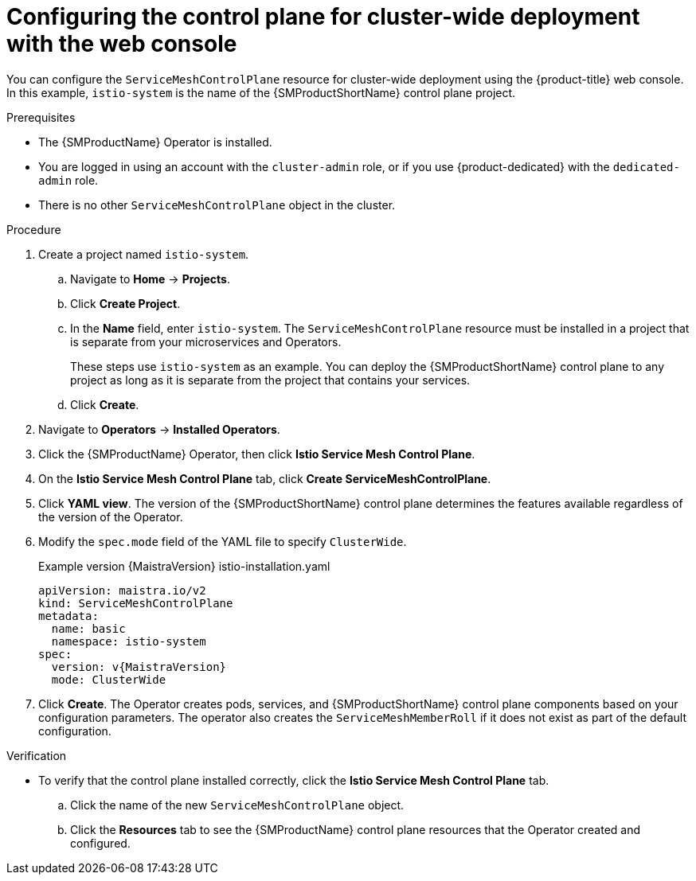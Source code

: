 // Module included in the following assemblies:
//
// * service_mesh/v2x/ossm-create-smcp.adoc

:_mod-docs-content-type: PROCEDURE
[id="ossm-deploy-cluster-wide-control-plane-console_{context}"]
= Configuring the control plane for cluster-wide deployment with the web console

You can configure the `ServiceMeshControlPlane` resource for cluster-wide deployment using the {product-title} web console. In this example, `istio-system` is the name of the {SMProductShortName} control plane project.

.Prerequisites

* The {SMProductName} Operator is installed.
* You are logged in using an account with the `cluster-admin` role, or if you use {product-dedicated} with the `dedicated-admin` role.
* There is no other `ServiceMeshControlPlane` object in the cluster.

.Procedure

. Create a project named `istio-system`.
+
.. Navigate to *Home* -> *Projects*.
+
.. Click *Create Project*.
+
.. In the *Name* field, enter `istio-system`. The `ServiceMeshControlPlane` resource must be installed in a project that is separate from your microservices and Operators.
+
These steps use `istio-system` as an example. You can deploy the {SMProductShortName} control plane to any project as long as it is separate from the project that contains your services.
+
.. Click *Create*.

. Navigate to *Operators* -> *Installed Operators*.

. Click the {SMProductName} Operator, then click *Istio Service Mesh Control Plane*.

. On the *Istio Service Mesh Control Plane* tab, click *Create ServiceMeshControlPlane*.

. Click *YAML view*. The version of the {SMProductShortName} control plane determines the features available regardless of the version of the Operator.

ifndef::openshift-rosa,openshift-dedicated[]
. Modify the `spec.mode` field of the YAML file to specify `ClusterWide`.
+
.Example version {MaistraVersion} istio-installation.yaml
+
[source,yaml, subs="attributes,verbatim"]
----
apiVersion: maistra.io/v2
kind: ServiceMeshControlPlane
metadata:
  name: basic
  namespace: istio-system
spec:
  version: v{MaistraVersion}
  mode: ClusterWide
----
endif::openshift-rosa,openshift-dedicated[]
ifdef::openshift-rosa,openshift-dedicated[]
. Modify the `spec.mode` field and add the `spec.security.identity.type.ThirdParty` field:
+
.Example `ServiceMeshControlPlane` resource
[source,yaml, subs="attributes,verbatim"]
----
apiVersion: maistra.io/v2
kind: ServiceMeshControlPlane
metadata:
  name: basic
  namespace: istio-system
spec:
  version: v{MaistraVersion}
  mode: ClusterWide <1>
  security:
    identity:
      type: ThirdParty <2>
  tracing:
    type: Jaeger
    sampling: 10000
  policy:
    type: Istiod
  addons:
    grafana:
      enabled: true
    jaeger:
      install:
        storage:
          type: Memory
    kiali:
      enabled: true
    prometheus:
      enabled: true
  telemetry:
    type: Istiod
----
<1> Specifies that the resource is for a cluster-wide deployment.
ifdef::openshift-rosa[]
<2> Specifies a required setting for {product-rosa}. 
endif::openshift-rosa[]
ifdef::openshift-dedicated[]
<2> Specifies a required setting for {product-dedicated}. 
endif::openshift-dedicated[]
endif::openshift-rosa,openshift-dedicated[]

. Click *Create*. The Operator creates pods, services, and {SMProductShortName} control plane components based on your configuration parameters. The operator also creates the `ServiceMeshMemberRoll` if it does not exist as part of the default configuration.


.Verification

* To verify that the control plane installed correctly, click the *Istio Service Mesh Control Plane* tab.
+
.. Click the name of the new `ServiceMeshControlPlane` object.
+
.. Click the *Resources* tab to see the {SMProductName} control plane resources that the Operator created and configured.
